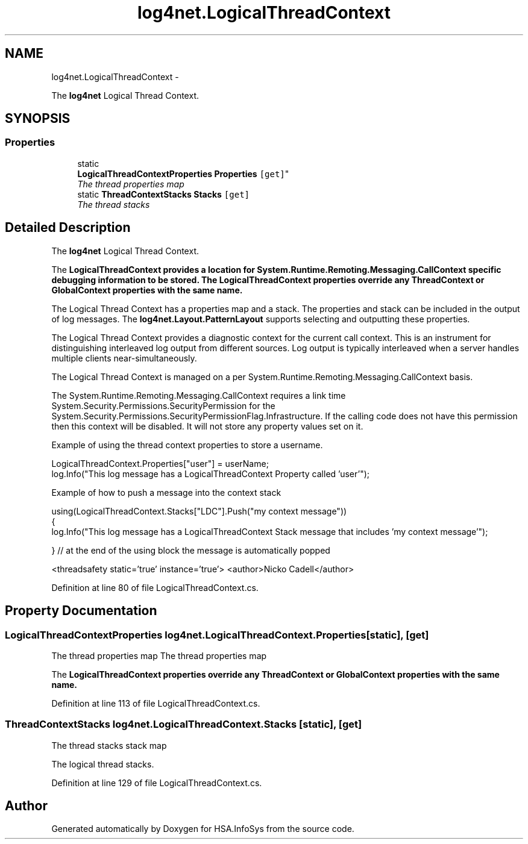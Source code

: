 .TH "log4net.LogicalThreadContext" 3 "Fri Jul 5 2013" "Version 1.0" "HSA.InfoSys" \" -*- nroff -*-
.ad l
.nh
.SH NAME
log4net.LogicalThreadContext \- 
.PP
The \fBlog4net\fP Logical Thread Context\&.  

.SH SYNOPSIS
.br
.PP
.SS "Properties"

.in +1c
.ti -1c
.RI "static 
.br
\fBLogicalThreadContextProperties\fP \fBProperties\fP\fC [get]\fP"
.br
.RI "\fIThe thread properties map \fP"
.ti -1c
.RI "static \fBThreadContextStacks\fP \fBStacks\fP\fC [get]\fP"
.br
.RI "\fIThe thread stacks \fP"
.in -1c
.SH "Detailed Description"
.PP 
The \fBlog4net\fP Logical Thread Context\&. 

The \fC\fBLogicalThreadContext\fP\fP provides a location for System\&.Runtime\&.Remoting\&.Messaging\&.CallContext specific debugging information to be stored\&. The \fC\fBLogicalThreadContext\fP\fP properties override any \fBThreadContext\fP or \fBGlobalContext\fP properties with the same name\&. 
.PP
The Logical Thread Context has a properties map and a stack\&. The properties and stack can be included in the output of log messages\&. The \fBlog4net\&.Layout\&.PatternLayout\fP supports selecting and outputting these properties\&. 
.PP
The Logical Thread Context provides a diagnostic context for the current call context\&. This is an instrument for distinguishing interleaved log output from different sources\&. Log output is typically interleaved when a server handles multiple clients near-simultaneously\&. 
.PP
The Logical Thread Context is managed on a per System\&.Runtime\&.Remoting\&.Messaging\&.CallContext basis\&. 
.PP
The System\&.Runtime\&.Remoting\&.Messaging\&.CallContext requires a link time System\&.Security\&.Permissions\&.SecurityPermission for the System\&.Security\&.Permissions\&.SecurityPermissionFlag\&.Infrastructure\&. If the calling code does not have this permission then this context will be disabled\&. It will not store any property values set on it\&. 
.PP
Example of using the thread context properties to store a username\&. 
.PP
.nf
LogicalThreadContext\&.Properties["user"] = userName;
log\&.Info("This log message has a LogicalThreadContext Property called 'user'");

.fi
.PP
 
.PP
Example of how to push a message into the context stack 
.PP
.nf
using(LogicalThreadContext\&.Stacks["LDC"]\&.Push("my context message"))
{
    log\&.Info("This log message has a LogicalThreadContext Stack message that includes 'my context message'");

} // at the end of the using block the message is automatically popped 

.fi
.PP
 
.PP
<threadsafety static='true' instance='true'> <author>Nicko Cadell</author> 
.PP
Definition at line 80 of file LogicalThreadContext\&.cs\&.
.SH "Property Documentation"
.PP 
.SS "\fBLogicalThreadContextProperties\fP log4net\&.LogicalThreadContext\&.Properties\fC [static]\fP, \fC [get]\fP"

.PP
The thread properties map The thread properties map 
.PP
The \fC\fBLogicalThreadContext\fP\fP properties override any \fBThreadContext\fP or \fBGlobalContext\fP properties with the same name\&. 
.PP
Definition at line 113 of file LogicalThreadContext\&.cs\&.
.SS "\fBThreadContextStacks\fP log4net\&.LogicalThreadContext\&.Stacks\fC [static]\fP, \fC [get]\fP"

.PP
The thread stacks stack map 
.PP
The logical thread stacks\&. 
.PP
Definition at line 129 of file LogicalThreadContext\&.cs\&.

.SH "Author"
.PP 
Generated automatically by Doxygen for HSA\&.InfoSys from the source code\&.
